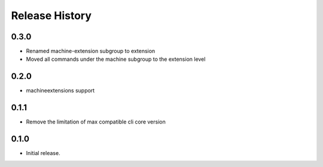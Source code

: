 .. :changelog:

Release History
===============

0.3.0	
+++++	
* Renamed machine-extension subgroup to extension
* Moved all commands under the machine subgroup to the extension level	

0.2.0	
+++++	
* machineextensions support	

0.1.1	
+++++	
* Remove the limitation of max compatible cli core version	

0.1.0
++++++
* Initial release.
